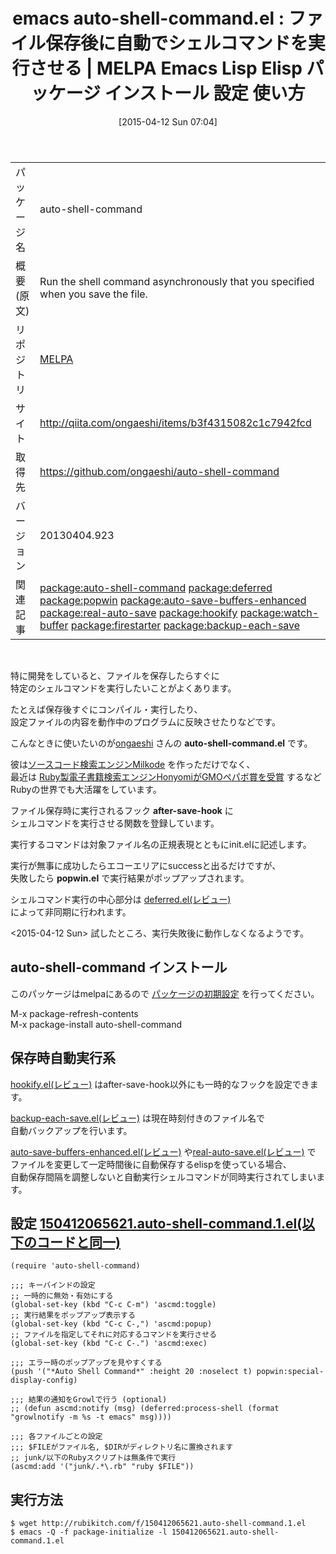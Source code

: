 #+BLOG: rubikitch
#+POSTID: 1495
#+DATE: [2015-04-12 Sun 07:04]
#+PERMALINK: auto-shell-command
#+OPTIONS: toc:nil num:nil todo:nil pri:nil tags:nil ^:nil \n:t -:nil
#+ISPAGE: nil
#+DESCRIPTION:
# (progn (erase-buffer)(find-file-hook--org2blog/wp-mode))
#+BLOG: rubikitch
#+CATEGORY: Emacs
#+EL_PKG_NAME: auto-shell-command
#+EL_TAGS: emacs, %p, %p.el, emacs lisp %p, elisp %p, emacs %f %p, emacs %p 使い方, emacs %p 設定, emacs パッケージ %p , emacs ファイル保存後, emacs コマンド実行後, flymake, autotest, guard, ファイルの監視, 日々の定型作業を自動化する, ファイルセーブ時に指定したシェルコマンドを非同期で実行, プロジェクトのビルド, 自動テストの実行, エミュレータやブラウザを自動起動, 自動テストやコンパイルを簡単に記述, ファイル保存時に自動実行, relate:deferred, relate:popwin, relate:auto-save-buffers-enhanced, relate:real-auto-save, relate:hookify, relate:watch-buffer, relate:firestarter, relate:backup-each-save, emacs シェルコマンド 自動実行, emacs テスト自動実行, emacs 保存したらすぐに実行, after-save-hook, deferred:process-shell, emacs deferred.el 使い方, growl, growlnotify
#+EL_TITLE: Emacs Lisp Elisp パッケージ インストール 設定 使い方 
#+EL_TITLE0: ファイル保存後に自動でシェルコマンドを実行させる
#+EL_URL: http://qiita.com/ongaeshi/items/b3f4315082c1c7942fcd
#+begin: org2blog
#+DESCRIPTION: MELPAのEmacs Lispパッケージauto-shell-commandの紹介
#+MYTAGS: package:auto-shell-command, emacs 使い方, emacs コマンド, emacs, auto-shell-command, auto-shell-command.el, emacs lisp auto-shell-command, elisp auto-shell-command, emacs melpa auto-shell-command, emacs auto-shell-command 使い方, emacs auto-shell-command 設定, emacs パッケージ auto-shell-command , emacs ファイル保存後, emacs コマンド実行後, flymake, autotest, guard, ファイルの監視, 日々の定型作業を自動化する, ファイルセーブ時に指定したシェルコマンドを非同期で実行, プロジェクトのビルド, 自動テストの実行, エミュレータやブラウザを自動起動, 自動テストやコンパイルを簡単に記述, ファイル保存時に自動実行, relate:deferred, relate:popwin, relate:auto-save-buffers-enhanced, relate:real-auto-save, relate:hookify, relate:watch-buffer, relate:firestarter, relate:backup-each-save, emacs シェルコマンド 自動実行, emacs テスト自動実行, emacs 保存したらすぐに実行, after-save-hook, deferred:process-shell, emacs deferred.el 使い方, growl, growlnotify
#+TAGS: package:auto-shell-command, emacs 使い方, emacs コマンド, emacs, auto-shell-command, auto-shell-command.el, emacs lisp auto-shell-command, elisp auto-shell-command, emacs melpa auto-shell-command, emacs auto-shell-command 使い方, emacs auto-shell-command 設定, emacs パッケージ auto-shell-command , emacs ファイル保存後, emacs コマンド実行後, flymake, autotest, guard, ファイルの監視, 日々の定型作業を自動化する, ファイルセーブ時に指定したシェルコマンドを非同期で実行, プロジェクトのビルド, 自動テストの実行, エミュレータやブラウザを自動起動, 自動テストやコンパイルを簡単に記述, ファイル保存時に自動実行, relate:deferred, relate:popwin, relate:auto-save-buffers-enhanced, relate:real-auto-save, relate:hookify, relate:watch-buffer, relate:firestarter, relate:backup-each-save, emacs シェルコマンド 自動実行, emacs テスト自動実行, emacs 保存したらすぐに実行, after-save-hook, deferred:process-shell, emacs deferred.el 使い方, growl, growlnotify, Emacs, auto-shell-command.el, after-save-hook, popwin.el, auto-shell-command.el, after-save-hook, popwin.el, Auto Shell Command
#+TITLE: emacs auto-shell-command.el : ファイル保存後に自動でシェルコマンドを実行させる | MELPA Emacs Lisp Elisp パッケージ インストール 設定 使い方 
#+BEGIN_HTML
<table>
<tr><td>パッケージ名</td><td>auto-shell-command</td></tr>
<tr><td>概要(原文)</td><td>Run the shell command asynchronously that you specified when you save the file.</td></tr>
<tr><td>リポジトリ</td><td><a href="http://melpa.org/">MELPA</a></td></tr>
<tr><td>サイト</td><td><a href="http://qiita.com/ongaeshi/items/b3f4315082c1c7942fcd">http://qiita.com/ongaeshi/items/b3f4315082c1c7942fcd</td></tr>
<tr><td>取得先</td><td><a href="https://github.com/ongaeshi/auto-shell-command">https://github.com/ongaeshi/auto-shell-command</a></td></tr>
<tr><td>バージョン</td><td>20130404.923</td></tr>
<tr><td>関連記事</td><td><a href="http://rubikitch.com/tag/package:auto-shell-command/">package:auto-shell-command</a> <a href="http://rubikitch.com/tag/package:deferred/">package:deferred</a> <a href="http://rubikitch.com/tag/package:popwin/">package:popwin</a> <a href="http://rubikitch.com/tag/package:auto-save-buffers-enhanced/">package:auto-save-buffers-enhanced</a> <a href="http://rubikitch.com/tag/package:real-auto-save/">package:real-auto-save</a> <a href="http://rubikitch.com/tag/package:hookify/">package:hookify</a> <a href="http://rubikitch.com/tag/package:watch-buffer/">package:watch-buffer</a> <a href="http://rubikitch.com/tag/package:firestarter/">package:firestarter</a> <a href="http://rubikitch.com/tag/package:backup-each-save/">package:backup-each-save</a></td></tr>
</table>
<br />
#+END_HTML
特に開発をしていると、ファイルを保存したらすぐに
特定のシェルコマンドを実行したいことがよくあります。

たとえば保存後すぐにコンパイル・実行したり、
設定ファイルの内容を動作中のプログラムに反映させたりなどです。

こんなときに使いたいのが[[http://ongaeshi.hatenablog.com/][ongaeshi]] さんの *auto-shell-command.el* です。

彼は[[http://ongaeshi.hatenablog.com/archive/category/milkode][ソースコード検索エンジンMilkode]] を作っただけでなく、
最近は [[http://ongaeshi.hatenablog.com/entry/i-got-the-award-in-fukuoka-ruby-07][Ruby製電子書籍検索エンジンHonyomiがGMOペパボ賞を受賞]] するなど
Rubyの世界でも大活躍をしています。

ファイル保存時に実行されるフック *after-save-hook* に
シェルコマンドを実行させる関数を登録しています。

実行するコマンドは対象ファイル名の正規表現とともにinit.elに記述します。

実行が無事に成功したらエコーエリアにsuccessと出るだけですが、
失敗したら *popwin.el* で実行結果がポップアップされます。

シェルコマンド実行の中心部分は [[http://rubikitch.com/2014/08/18/deferred/][deferred.el(レビュー)]] 
によって非同期に行われます。

<2015-04-12 Sun> 試したところ、実行失敗後に動作しなくなるようです。

# (progn (forward-line 1)(shell-command "screenshot-time.rb org_template" t))
** auto-shell-command インストール
このパッケージはmelpaにあるので [[http://rubikitch.com/package-initialize][パッケージの初期設定]] を行ってください。

M-x package-refresh-contents
M-x package-install auto-shell-command


#+end:
** 概要                                                             :noexport:
特に開発をしていると、ファイルを保存したらすぐに
特定のシェルコマンドを実行したいことがよくあります。

たとえば保存後すぐにコンパイル・実行したり、
設定ファイルの内容を動作中のプログラムに反映させたりなどです。

こんなときに使いたいのが[[http://ongaeshi.hatenablog.com/][ongaeshi]] さんの *auto-shell-command.el* です。

彼は[[http://ongaeshi.hatenablog.com/archive/category/milkode][ソースコード検索エンジンMilkode]] を作っただけでなく、
最近は [[http://ongaeshi.hatenablog.com/entry/i-got-the-award-in-fukuoka-ruby-07][Ruby製電子書籍検索エンジンHonyomiがGMOペパボ賞を受賞]] するなど
Rubyの世界でも大活躍をしています。

ファイル保存時に実行されるフック *after-save-hook* に
シェルコマンドを実行させる関数を登録しています。

実行するコマンドは対象ファイル名の正規表現とともにinit.elに記述します。

実行が無事に成功したらエコーエリアにsuccessと出るだけですが、
失敗したら *popwin.el* で実行結果がポップアップされます。

シェルコマンド実行の中心部分は [[http://rubikitch.com/2014/08/18/deferred/][deferred.el(レビュー)]] 
によって非同期に行われます。

<2015-04-12 Sun> 試したところ、実行失敗後に動作しなくなるようです。

# (progn (forward-line 1)(shell-command "screenshot-time.rb org_template" t))
** 保存時自動実行系
[[http://rubikitch.com/2014/09/14/hookify/][hookify.el(レビュー)]] はafter-save-hook以外にも一時的なフックを設定できます。

[[http://rubikitch.com/2014/11/02/backup-each-save/][backup-each-save.el(レビュー)]] は現在時刻付きのファイル名で
自動バックアップを行います。

[[http://rubikitch.com/2014/11/23/auto-save-buffers-enhanced/][auto-save-buffers-enhanced.el(レビュー)]] や[[http://rubikitch.com/2015/02/03/real-auto-save/][real-auto-save.el(レビュー)]] で
ファイルを変更して一定時間後に自動保存するelispを使っている場合、
自動保存間隔を調整しないと自動実行シェルコマンドが同時実行されてしまいます。



** 設定 [[http://rubikitch.com/f/150412065621.auto-shell-command.1.el][150412065621.auto-shell-command.1.el(以下のコードと同一)]]
#+BEGIN: include :file "/r/sync/junk/150412/150412065621.auto-shell-command.1.el"
#+BEGIN_SRC fundamental
(require 'auto-shell-command)

;;; キーバインドの設定
;; 一時的に無効・有効にする
(global-set-key (kbd "C-c C-m") 'ascmd:toggle)
;; 実行結果をポップアップ表示する
(global-set-key (kbd "C-c C-,") 'ascmd:popup)
;; ファイルを指定してそれに対応するコマンドを実行させる
(global-set-key (kbd "C-c C-.") 'ascmd:exec)

;;; エラー時のポップアップを見やすくする
(push '("*Auto Shell Command*" :height 20 :noselect t) popwin:special-display-config)

;;; 結果の通知をGrowlで行う (optional)
;; (defun ascmd:notify (msg) (deferred:process-shell (format "growlnotify -m %s -t emacs" msg))))

;;; 各ファイルごとの設定
;;; $FILEがファイル名, $DIRがディレクトリ名に置換されます
;; junk/以下のRubyスクリプトは無条件で実行
(ascmd:add '("junk/.*\.rb" "ruby $FILE"))
#+END_SRC

#+END:

** 実行方法
#+BEGIN_EXAMPLE
$ wget http://rubikitch.com/f/150412065621.auto-shell-command.1.el
$ emacs -Q -f package-initialize -l 150412065621.auto-shell-command.1.el
#+END_EXAMPLE
